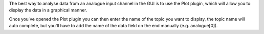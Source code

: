 The best way to analyse data from an analogue input channel in the GUI
is to use the Plot plugin, which will allow you to display the data in a
graphical manner.

Once you've opened the Plot plugin you can then enter the name of the
topic you want to display, the topic name will auto complete, but you'll
have to add the name of the data field on the end manually (e.g.
analogue[0]).



